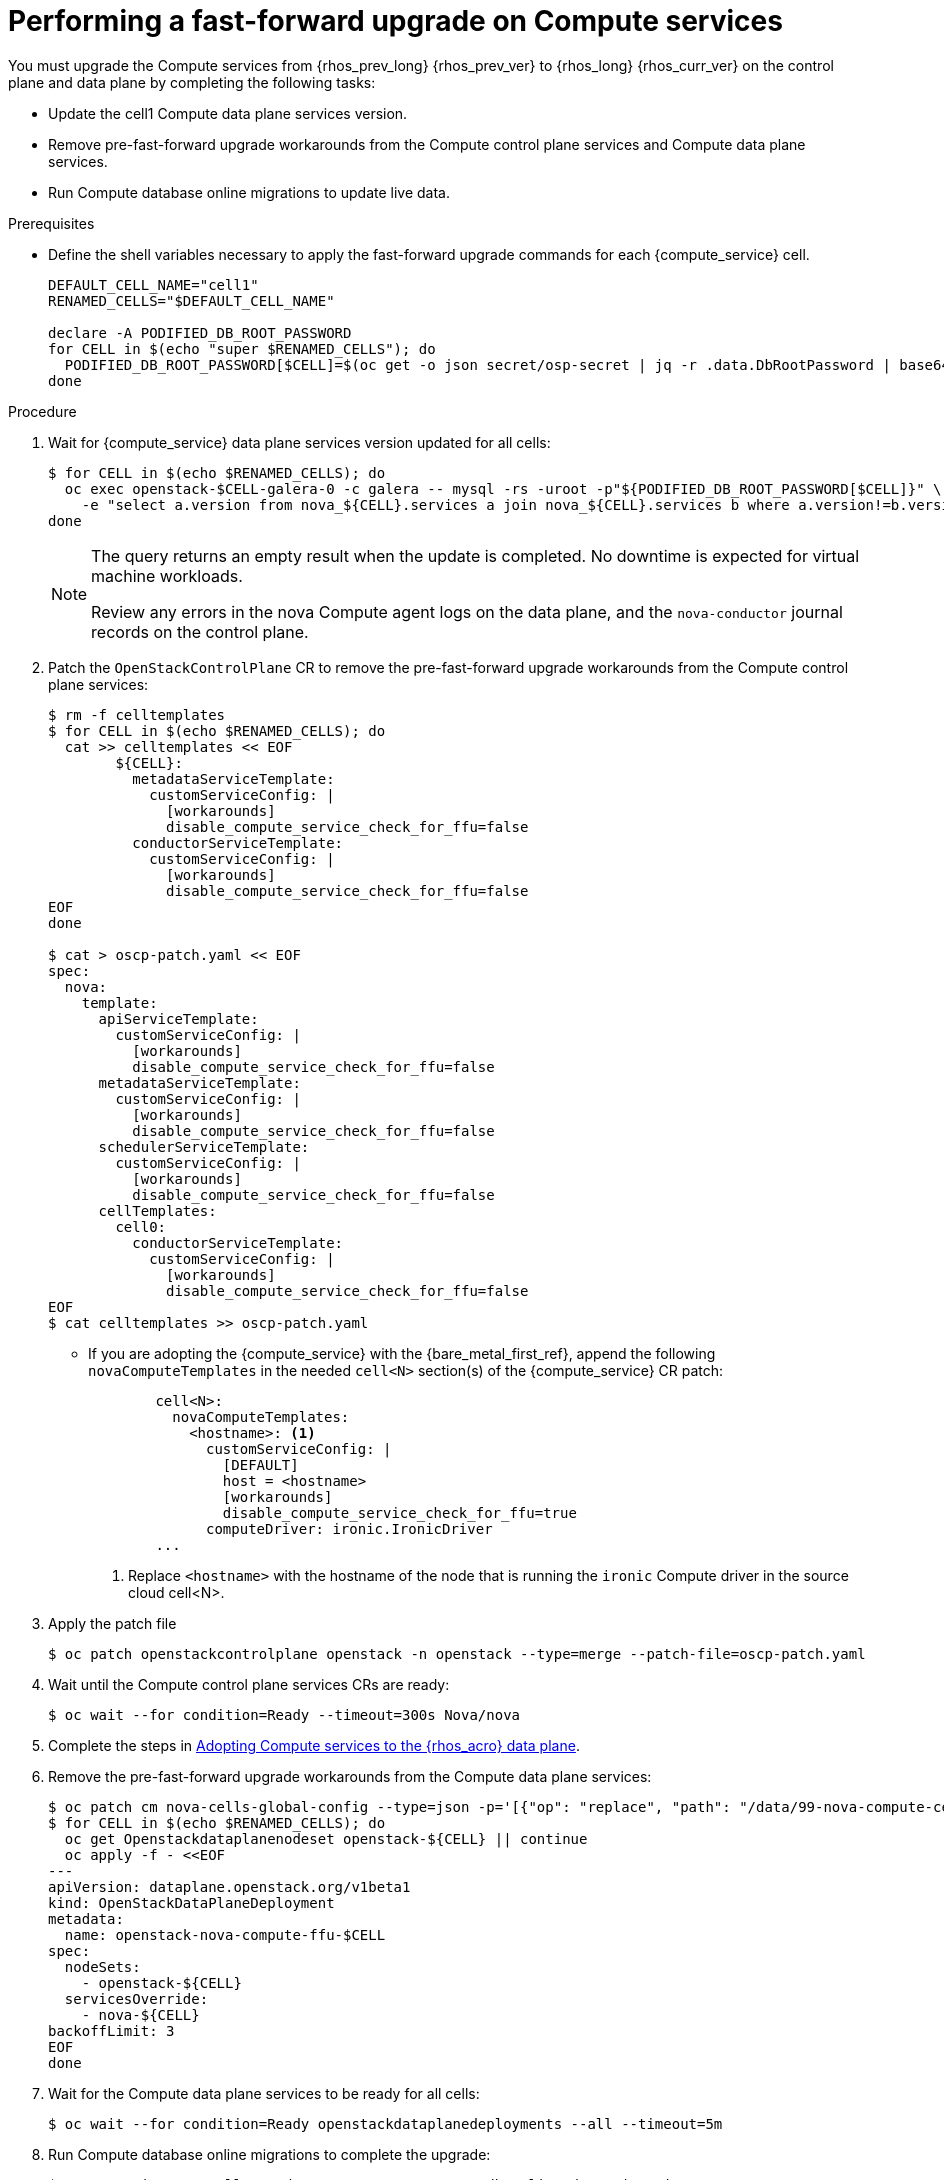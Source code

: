 [id="performing-a-fast-forward-upgrade-on-compute-services_{context}"]

= Performing a fast-forward upgrade on Compute services

You must upgrade the Compute services from {rhos_prev_long} {rhos_prev_ver} to {rhos_long} {rhos_curr_ver} on the control plane and data plane by completing the following tasks:

* Update the cell1 Compute data plane services version.
* Remove pre-fast-forward upgrade workarounds from the Compute control plane services and Compute data plane services.
* Run Compute database online migrations to update live data.

.Prerequisites

* Define the shell variables necessary to apply the fast-forward upgrade commands for each {compute_service} cell.

+
----
DEFAULT_CELL_NAME="cell1"
RENAMED_CELLS="$DEFAULT_CELL_NAME"

declare -A PODIFIED_DB_ROOT_PASSWORD
for CELL in $(echo "super $RENAMED_CELLS"); do
  PODIFIED_DB_ROOT_PASSWORD[$CELL]=$(oc get -o json secret/osp-secret | jq -r .data.DbRootPassword | base64 -d)
done
----

.Procedure

. Wait for {compute_service} data plane services version updated for all cells:
+
----
$ for CELL in $(echo $RENAMED_CELLS); do
  oc exec openstack-$CELL-galera-0 -c galera -- mysql -rs -uroot -p"${PODIFIED_DB_ROOT_PASSWORD[$CELL]}" \
    -e "select a.version from nova_${CELL}.services a join nova_${CELL}.services b where a.version!=b.version and a.binary='nova-compute' and a.deleted=0;"
done
----
+
[NOTE]
====
The query returns an empty result when the update is completed. No downtime is expected for virtual machine workloads.

Review any errors in the nova Compute agent logs on the data plane, and the `nova-conductor` journal records on the control plane.
====

. Patch the `OpenStackControlPlane` CR to remove the pre-fast-forward upgrade workarounds from the Compute control plane services:
+
----
$ rm -f celltemplates
$ for CELL in $(echo $RENAMED_CELLS); do
  cat >> celltemplates << EOF
        ${CELL}:
          metadataServiceTemplate:
            customServiceConfig: |
              [workarounds]
              disable_compute_service_check_for_ffu=false
          conductorServiceTemplate:
            customServiceConfig: |
              [workarounds]
              disable_compute_service_check_for_ffu=false
EOF
done

$ cat > oscp-patch.yaml << EOF
spec:
  nova:
    template:
      apiServiceTemplate:
        customServiceConfig: |
          [workarounds]
          disable_compute_service_check_for_ffu=false
      metadataServiceTemplate:
        customServiceConfig: |
          [workarounds]
          disable_compute_service_check_for_ffu=false
      schedulerServiceTemplate:
        customServiceConfig: |
          [workarounds]
          disable_compute_service_check_for_ffu=false
      cellTemplates:
        cell0:
          conductorServiceTemplate:
            customServiceConfig: |
              [workarounds]
              disable_compute_service_check_for_ffu=false
EOF
$ cat celltemplates >> oscp-patch.yaml
----
+
* If you are adopting the {compute_service} with the {bare_metal_first_ref}, append the following `novaComputeTemplates` in the needed `cell<N>` section(s) of the {compute_service} CR patch:
+
[source,yaml]
----
        cell<N>:
          novaComputeTemplates:
            <hostname>: <1>
              customServiceConfig: |
                [DEFAULT]
                host = <hostname>
                [workarounds]
                disable_compute_service_check_for_ffu=true
              computeDriver: ironic.IronicDriver
        ...
----
+
<1> Replace `<hostname>` with the hostname of the node that is running the `ironic` Compute driver in the source cloud cell<N>.

. Apply the patch file
+
----
$ oc patch openstackcontrolplane openstack -n openstack --type=merge --patch-file=oscp-patch.yaml
----

. Wait until the Compute control plane services CRs are ready:
+
----
$ oc wait --for condition=Ready --timeout=300s Nova/nova
----

. Complete the steps in xref:adopting-compute-services-to-the-data-plane_data-plane[Adopting Compute services to the {rhos_acro} data plane].

. Remove the pre-fast-forward upgrade workarounds from the Compute data plane services:
+
----
$ oc patch cm nova-cells-global-config --type=json -p='[{"op": "replace", "path": "/data/99-nova-compute-cells-workarounds.conf", "value": "[workarounds]\n"}]'
$ for CELL in $(echo $RENAMED_CELLS); do
  oc get Openstackdataplanenodeset openstack-${CELL} || continue
  oc apply -f - <<EOF
---
apiVersion: dataplane.openstack.org/v1beta1
kind: OpenStackDataPlaneDeployment
metadata:
  name: openstack-nova-compute-ffu-$CELL
spec:
  nodeSets:
    - openstack-${CELL}
  servicesOverride:
    - nova-${CELL}
backoffLimit: 3
EOF
done
----
+

. Wait for the Compute data plane services to be ready for all cells:
+
----
$ oc wait --for condition=Ready openstackdataplanedeployments --all --timeout=5m
----

. Run Compute database online migrations to complete the upgrade:
+
----
$ oc exec -it nova-cell0-conductor-0 -- nova-manage db online_data_migrations
$ for CELL in $(echo $RENAMED_CELLS); do
  oc exec -it nova-${CELL}-conductor-0 -- nova-manage db online_data_migrations
done
----

. Discover Compute hosts in the cells:
+
----
$ oc rsh nova-cell0-conductor-0 nova-manage cell_v2 discover_hosts --verbose
----

. Verify if the existing test VM instance is running:
+
----
${BASH_ALIASES[openstack]} server --os-compute-api-version 2.48 show --diagnostics test 2>&1 || echo FAIL
----

. Verify if the Compute services can stop the existing test VM instance:
+
----
${BASH_ALIASES[openstack]} server list -c Name -c Status -f value | grep -qF "test ACTIVE" && ${BASH_ALIASES[openstack]} server stop test || echo PASS
${BASH_ALIASES[openstack]} server list -c Name -c Status -f value | grep -qF "test SHUTOFF" || echo FAIL
${BASH_ALIASES[openstack]} server --os-compute-api-version 2.48 show --diagnostics test 2>&1 || echo PASS
----

. Verify if the Compute services can start the existing test VM instance:
+
----
${BASH_ALIASES[openstack]} server list -c Name -c Status -f value | grep -qF "test SHUTOFF" && ${BASH_ALIASES[openstack]} server start test || echo PASS
${BASH_ALIASES[openstack]} server list -c Name -c Status -f value | grep -qF "test ACTIVE" && \
  ${BASH_ALIASES[openstack]} server --os-compute-api-version 2.48 show --diagnostics test --fit-width -f json | jq -r '.state' | grep running || echo FAIL
----

[NOTE]
After the data plane adoption, the Compute hosts continue to run Red Hat Enterprise Linux (RHEL) {rhel_prev_ver}. To take advantage of RHEL {rhel_curr_ver}, perform a minor update procedure after finishing the adoption procedure.
